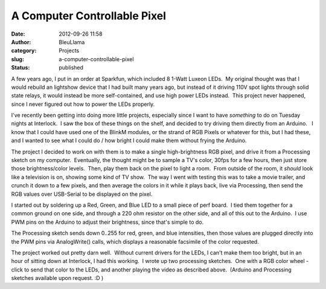 A Computer Controllable Pixel
#############################
:date: 2012-09-26 11:58
:author: BleuLlama
:category: Projects
:slug: a-computer-controllable-pixel
:status: published

A few years ago, I put in an order at Sparkfun, which included 8 1-Watt
Luxeon LEDs.  My original thought was that I would rebuild an lightshow
device that I had built many years ago, but instead of it driving 110V
spot lights through solid state relays, it would instead be more
self-contained, and use high power LEDs instead.  This project never
happened, since I never figured out how to power the LEDs properly.

I've recently been getting into doing more little projects, especially
since I want to have *something* to do on Tuesday nights at Interlock.
 I saw the box of these things on the shelf, and decided to try driving
them directly from an Arduino.   I know that I could have used one of
the BlinkM modules, or the strand of RGB Pixels or whatever for this,
but I had these, and I wanted to see what I could do / how bright I
could make them without frying the Arduino.

|image0|

The project I decided to work on with them is to make a single
high-brightness RGB pixel, and drive it from a Processing sketch on my
computer.  Eventually, the thought might be to sample a TV's color,
30fps for a few hours, then just store those brightness/color levels.
 Then, play them back on the pixel to light a room.  From outside of the
room, it *should* look like a television is on, showing some kind of TV
show.  The way I went with testing this was to take a movie trailer, and
crunch it down to a few pixels, and then average the colors in it while
it plays back, live via Processing, then send the RGB values over
USB-Serial to be displayed on the pixel.

|image1|

I started out by soldering up a Red, Green, and Blue LED to a small
piece of perf board.  I tied them together for a common ground on one
side, and through a 220 ohm resistor on the other side, and all of this
out to the Arduino.  I use PWM pins on the Arduino to adjust their
brightness, since that's simple to do.

|image2|

The Processing sketch sends down 0..255 for red, green, and blue
intensities, then those values are plugged directly into the PWM pins
via AnalogWrite() calls, which displays a reasonable facsimile of the
color requested.

|image3|

The project worked out pretty darn well.  Without current drivers for
the LEDs, I can't make them too bright, but in an hour of sitting down
at Interlock, I had this working.  I wrote up two processing sketches.
 One with a RGB color wheel - click to send that color to the LEDs, and
another playing the video as described above.  (Arduino and Processing
sketches available upon request. :D )

.. |image0| image:: /wp-uploads/2012/09/2012-09-26-09.10.10-e1348677126508-300x271.jpg
   :class: aligncenter size-medium wp-image-994
   :width: 300px
   :height: 271px
   :target: /wp-uploads/2012/09/2012-09-26-09.10.10-e1348677126508.jpg
.. |image1| image:: /wp-uploads/2012/09/2012-09-26-09.13.51-300x224.jpg
   :class: aligncenter size-medium wp-image-997
   :width: 300px
   :height: 224px
   :target: /wp-uploads/2012/09/2012-09-26-09.13.51.jpg
.. |image2| image:: /wp-uploads/2012/09/2012-09-26-09.11.51-300x224.jpg
   :class: aligncenter size-medium wp-image-995
   :width: 300px
   :height: 224px
   :target: /wp-uploads/2012/09/2012-09-26-09.11.51.jpg
.. |image3| image:: /wp-uploads/2012/09/2012-09-26-09.12.31-300x224.jpg
   :class: aligncenter size-medium wp-image-996
   :width: 300px
   :height: 224px
   :target: /wp-uploads/2012/09/2012-09-26-09.12.31.jpg
